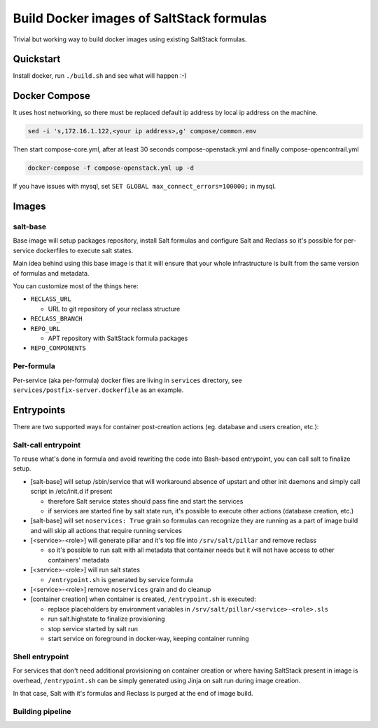 =========================================
Build Docker images of SaltStack formulas
=========================================

Trivial but working way to build docker images using existing SaltStack
formulas.

Quickstart
==========

Install docker, run ``./build.sh`` and see what will happen :-)

Docker Compose
================

It uses host networking, so there must be replaced default ip address by local ip address on the machine.

.. code-block:: bash

    sed -i 's,172.16.1.122,<your ip address>,g' compose/common.env

Then start compose-core.yml, after at least 30 seconds compose-openstack.yml and finally compose-opencontrail.yml

.. code-block:: bash

    docker-compose -f compose-openstack.yml up -d

If you have issues with mysql, set ``SET GLOBAL max_connect_errors=100000;`` in mysql.

Images
======

salt-base
---------

Base image will setup packages repository, install Salt formulas and configure
Salt and Reclass so it's possible for per-service dockerfiles to execute salt
states.

Main idea behind using this base image is that it will ensure that your whole
infrastructure is built from the same version of formulas and metadata.

You can customize most of the things here:

- ``RECLASS_URL``

  - URL to git repository of your reclass structure

- ``RECLASS_BRANCH``
- ``REPO_URL``

  - APT repository with SaltStack formula packages

- ``REPO_COMPONENTS``

Per-formula
-----------

Per-service (aka per-formula) docker files are living in ``services``
directory, see ``services/postfix-server.dockerfile`` as an example.

Entrypoints
===========

There are two supported ways for container post-creation actions (eg. database
and users creation, etc.):

Salt-call entrypoint
--------------------

To reuse what's done in formula and avoid rewriting the code into Bash-based
entrypoint, you can call salt to finalize setup.

- [salt-base] will setup /sbin/service that will workaround absence of upstart
  and other init daemons and simply call script in /etc/init.d if present

  - therefore Salt service states should pass fine and start the services
  - if services are started fine by salt state run, it's possible to execute
    other actions (database creation, etc.)

- [salt-base] will set ``noservices: True`` grain so formulas can recognize
  they are running as a part of image build and will skip all actions that
  require running services

- [<service>-<role>] will generate pillar and it's top file into
  ``/srv/salt/pillar`` and remove reclass

  - so it's possible to run salt with all metadata that container needs but it
    will not have access to other containers' metadata

- [<service>-<role>] will run salt states

  - ``/entrypoint.sh`` is generated by service formula

- [<service>-<role>] remove ``noservices`` grain and do cleanup

- [container creation] when container is created, ``/entrypoint.sh`` is
  executed:

  - replace placeholders by environment variables in
    ``/srv/salt/pillar/<service>-<role>.sls``
  - run salt.highstate to finalize provisioning
  - stop service started by salt run
  - start service on foreground in docker-way, keeping container running

Shell entrypoint
----------------

For services that don't need additional provisioning on container creation or
where having SaltStack present in image is overhead, ``/entrypoint.sh`` can be
simply generated using Jinja on salt run during image creation.

In that case, Salt with it's formulas and Reclass is purged at the end of
image build.

Building pipeline
-----------------

.. image:: pipeline.png 
